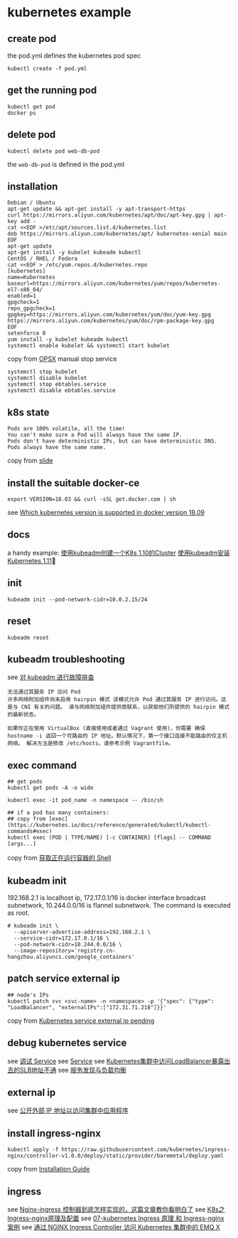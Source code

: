* kubernetes example
:PROPERTIES:
:CUSTOM_ID: kubernetes-example
:END:
** create pod
:PROPERTIES:
:CUSTOM_ID: create-pod
:END:
the pod.yml defines the kubernetes pod spec

#+begin_src shell
kubectl create -f pod.yml
#+end_src

** get the running pod
:PROPERTIES:
:CUSTOM_ID: get-the-running-pod
:END:
#+begin_src shell
kubectl get pod
docker ps
#+end_src

** delete pod
:PROPERTIES:
:CUSTOM_ID: delete-pod
:END:
#+begin_src shell
kubectl delete pod web-db-pod
#+end_src

the =web-db-pod= is defined in the pod.yml

** installation
:PROPERTIES:
:CUSTOM_ID: installation
:END:
#+begin_src shell
Debian / Ubuntu
apt-get update && apt-get install -y apt-transport-https
curl https://mirrors.aliyun.com/kubernetes/apt/doc/apt-key.gpg | apt-key add -
cat <<EOF >/etc/apt/sources.list.d/kubernetes.list
deb https://mirrors.aliyun.com/kubernetes/apt/ kubernetes-xenial main
EOF
apt-get update
apt-get install -y kubelet kubeadm kubectl
CentOS / RHEL / Fedora
cat <<EOF > /etc/yum.repos.d/kubernetes.repo
[kubernetes]
name=Kubernetes
baseurl=https://mirrors.aliyun.com/kubernetes/yum/repos/kubernetes-el7-x86_64/
enabled=1
gpgcheck=1
repo_gpgcheck=1
gpgkey=https://mirrors.aliyun.com/kubernetes/yum/doc/yum-key.gpg https://mirrors.aliyun.com/kubernetes/yum/doc/rpm-package-key.gpg
EOF
setenforce 0
yum install -y kubelet kubeadm kubectl
systemctl enable kubelet && systemctl start kubelet
#+end_src

copy from [[https://opsx.alibaba.com/mirror][OPSX]] manual stop service

#+begin_src shell
systemctl stop kubelet
systemctl disable kubelet
systemctl stop ebtables.service
systemctl disable ebtables.service
#+end_src

** k8s state
:PROPERTIES:
:CUSTOM_ID: k8s-state
:END:
#+begin_example
Pods are 100% volatile, all the time!
You can't make sure a Pod will always have the same IP.
Pods don't have deterministic IPs, but can have deterministic DNS.
Pods always have the same name.
#+end_example

copy from
[[https://codesync.global/uploads/media/default/0001/01/7760ae3859f5d53c9f98b8bbff275d7060f6a806.pdf][slide]]

** install the suitable docker-ce
:PROPERTIES:
:CUSTOM_ID: install-the-suitable-docker-ce
:END:
#+begin_src shell
export VERSION=18.03 && curl -sSL get.docker.com | sh
#+end_src

see
[[https://stackoverflow.com/questions/53256739/which-kubernetes-version-is-supported-in-docker-version-18-09][Which
kubernetes version is supported in docker version 18.09]]

** docs
:PROPERTIES:
:CUSTOM_ID: docs
:END:
a handy example:
[[https://zhuanlan.zhihu.com/p/31398416][使用kubeadm创建一个K8s
1.10的Cluster]]
[[https://zhuanlan.zhihu.com/p/40931670][使用kubeadm安装Kubernetes
1.11]]

** init
:PROPERTIES:
:CUSTOM_ID: init
:END:
#+begin_src shell
kubeadm init --pod-network-cidr=10.0.2.15/24
#+end_src

** reset
:PROPERTIES:
:CUSTOM_ID: reset
:END:
#+begin_src shell
kubeadm reset
#+end_src

** kubeadm troubleshooting
:PROPERTIES:
:CUSTOM_ID: kubeadm-troubleshooting
:END:
see
[[https://kubernetes.io/zh/docs/setup/production-environment/tools/kubeadm/troubleshooting-kubeadm/][对
kubeadm 进行故障排查]]

#+begin_example
无法通过其服务 IP 访问 Pod
许多网络附加组件尚未启用 hairpin 模式 该模式允许 Pod 通过其服务 IP 进行访问。这是与 CNI 有关的问题。 请与网络附加组件提供商联系，以获取他们所提供的 hairpin 模式的最新状态。

如果你正在使用 VirtualBox (直接使用或者通过 Vagrant 使用)，你需要 确保 hostname -i 返回一个可路由的 IP 地址。默认情况下，第一个接口连接不能路由的仅主机网络。 解决方法是修改 /etc/hosts，请参考示例 Vagrantfile。
#+end_example

** exec command
:PROPERTIES:
:CUSTOM_ID: exec-command
:END:
#+begin_src shell
## get pods
kubectl get pods -A -o wide

kubectl exec -it pod_name -n namespace -- /bin/sh

## if a pod has many containers:
## copy from [exec](https://kubernetes.io/docs/reference/generated/kubectl/kubectl-commands#exec)
kubectl exec (POD | TYPE/NAME) [-c CONTAINER] [flags] -- COMMAND [args...]
#+end_src

copy from
[[https://kubernetes.io/zh/docs/tasks/debug-application-cluster/get-shell-running-container/][获取正在运行容器的
Shell]]

** kubeadm init
:PROPERTIES:
:CUSTOM_ID: kubeadm-init
:END:
192.168.2.1 is localhost ip, 172.17.0.1/16 is docker interface broadcast
subnetwork, 10.244.0.0/16 is flannel subnetwork. The command is executed
as root.

#+begin_src shell
# kubeadm init \
  --apiserver-advertise-address=192.168.2.1 \
  --service-cidr=172.17.0.1/16 \
  --pod-network-cidr=10.244.0.0/16 \
  --image-repository='registry.cn-hangzhou.aliyuncs.com/google_containers'
#+end_src

** patch service external ip
:PROPERTIES:
:CUSTOM_ID: patch-service-external-ip
:END:
#+begin_src shell
## node's IPs
kubectl patch svc <svc-name> -n <namespace> -p '{"spec": {"type": "LoadBalancer", "externalIPs":["172.31.71.218"]}}'
#+end_src

copy from
[[https://stackoverflow.com/questions/44110876/kubernetes-service-external-ip-pending][Kubernetes
service external ip pending]]

** debug kubernetes service
:PROPERTIES:
:CUSTOM_ID: debug-kubernetes-service
:END:
see
[[https://kubernetes.io/zh/docs/tasks/debug-application-cluster/debug-service/][调试
Service]] see
[[https://kubernetes.io/docs/concepts/services-networking/service][Service]]
see
[[https://help.aliyun.com/document_detail/171437.html][Kubernetes集群中访问LoadBalancer暴露出去的SLB地址不通]]
see
[[https://jimmysong.io/kubernetes-handbook/practice/service-discovery-and-loadbalancing.html][服务发现与负载均衡]]

** external ip
:PROPERTIES:
:CUSTOM_ID: external-ip
:END:
see
[[https://kubernetes.io/zh/docs/tutorials/stateless-application/expose-external-ip-address/][公开外部
IP 地址以访问集群中应用程序]]

** install ingress-nginx
:PROPERTIES:
:CUSTOM_ID: install-ingress-nginx
:END:
#+begin_src shell
kubectl apply -f https://raw.githubusercontent.com/kubernetes/ingress-nginx/controller-v1.0.0/deploy/static/provider/baremetal/deploy.yaml
#+end_src

copy from
[[https://kubernetes.github.io/ingress-nginx/deploy/#bare-metal][Installation
Guide]]

** ingress
:PROPERTIES:
:CUSTOM_ID: ingress
:END:
see [[https://zhuanlan.zhihu.com/p/406571145][Nginx-ingress
控制器到底怎样实现的，这篇文章教你看明白了]] see
[[https://blog.51cto.com/u_14306186/2523096][K8s之Ingress-nginx原理及配置]]
see
[[https://www.huaweicloud.com/articles/9a81660c21bf6693469a8960342fc881.html][07-kubernetes
Ingress 原理 和 Ingress-nginx 案例]] see
[[https://www.emqx.com/zh/blog/access-emqx-in-kubernetes-cluster-through-nginx-ingress-controller][通过
NGINX Ingress Controller 访问 Kubernetes 集群中的 EMQ X]]
